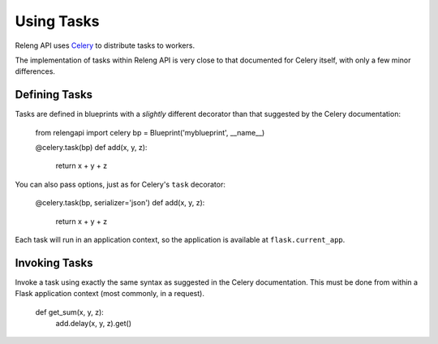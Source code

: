 Using Tasks
===========

Releng API uses `Celery <http://www.celeryproject.org/>`_ to distribute tasks to workers.

The implementation of tasks within Releng API is very close to that documented for Celery itself, with only a few minor differences.

Defining Tasks
--------------

Tasks are defined in blueprints with a *slightly* different decorator than that suggested by the Celery documentation:

    from relengapi import celery
    bp = Blueprint('myblueprint', __name__)

    @celery.task(bp)
    def add(x, y, z):
        return x + y + z

You can also pass options, just as for Celery's ``task`` decorator:

    @celery.task(bp, serializer='json')
    def add(x, y, z):
        return x + y + z

Each task will run in an application context, so the application is available at ``flask.current_app``.

Invoking Tasks
--------------

Invoke a task using exactly the same syntax as suggested in the Celery documentation.
This must be done from within a Flask application context (most commonly, in a request).

    def get_sum(x, y, z):
        add.delay(x, y, z).get()
